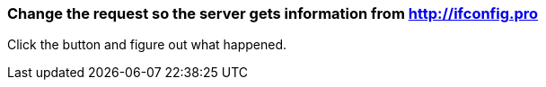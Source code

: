 === Change the request so the server gets information from http://ifconfig.pro
Click the button and figure out what happened.
